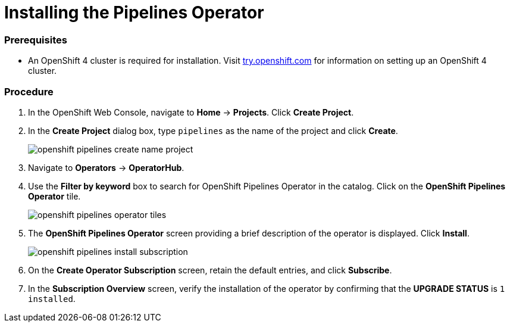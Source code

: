 // This module is included in the following assembly:
// assembly_installing-pipelines.adoc


[id="installing-the-pipelines-operator_{context}"]
= Installing the Pipelines Operator

=== Prerequisites

* An OpenShift 4 cluster is required for installation. Visit link:try.openshift.com[try.openshift.com] for information on setting up an OpenShift 4 cluster.

=== Procedure

. In the OpenShift Web Console, navigate to *Home* -> *Projects*. Click *Create Project*.

. In the *Create Project* dialog box, type `pipelines` as the name of the project and click *Create*.
+
image::openshift_pipelines_create_name_project.png[]

. Navigate to *Operators* -> *OperatorHub*.

. Use the *Filter by keyword* box to search for OpenShift Pipelines Operator in the catalog. Click on the *OpenShift Pipelines Operator* tile.
+
image::openshift_pipelines_operator_tiles.png[]

. The *OpenShift Pipelines Operator* screen providing a brief description of the operator is displayed. Click *Install*.
+
image::openshift_pipelines_install_subscription.png[]

. On the *Create Operator Subscription* screen, retain the default entries, and click *Subscribe*.

. In the *Subscription Overview* screen, verify the installation of the operator by confirming that the *UPGRADE STATUS* is `1 installed`.
